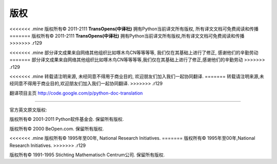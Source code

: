 **************
版权
**************


<<<<<<< .mine
版权所有© 2011-2111   **TransOpens(中译社)** 拥有Python当前译文所有版权, 所有译文文档可免费阅读和传播
=======
版权所有© 2011-2111   **TransOpens(中译社)** 拥有Python当前译文所有版权,所有译文文档可免费阅读和传播
>>>>>>> .r129

<<<<<<< .mine
部分译文成果来自网络其他组织比如啄木鸟CN等等等等, 我们仅在其基础上进行了修正, 感谢他们的辛勤劳动
=======
部分译文成果来自网络其他组织比如啄木鸟CN等等等等,我们仅在其基础上进行了修正,感谢他们的辛勤劳动
>>>>>>> .r129

<<<<<<< .mine
转载请注明来源, 未经同意不得用于商业目的, 欢迎朋友们加入我们一起协同翻译.
=======
转载请注明来源,未经同意不得用于商业目的,欢迎朋友们加入我们一起协同翻译.
>>>>>>> .r129

翻译项目主页    http://code.google.com/p/python-doc-translation

~~~~~~~~~~~~~~~~~~~~~~~~~~~~~~~~~~~~~~~~~~~~~~~~~~~~~~~~~~~~~~~~~~~~~~~~~~~~~~~~~

官方英文原文版权: 

版权所有© 2001-2011 Python软件基金会. 保留所有版权.

版权所有© 2000 BeOpen.com. 保留所有版权.

<<<<<<< .mine
版权所有© 1995年至00年, National Research Initiatives. 
=======
版权所有© 1995年至00年,National Research Initiatives. 
>>>>>>> .r129

版权所有© 1991-1995 Stichting Mathematisch Centrum公司. 保留所有版权.

